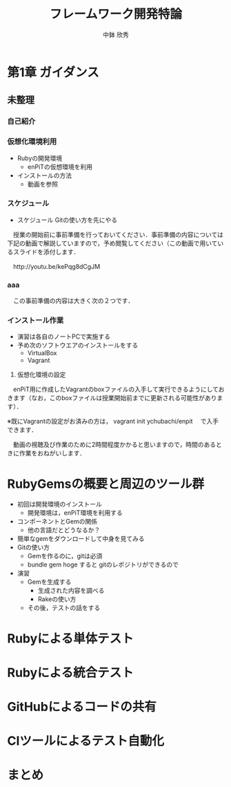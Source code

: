 #+STARTUP: latexpreview

#+LATEX_CLASS: beamer_lecture
#+LaTeX_CLASS_OPTIONS: [t, aspectratio=169]
# #+LaTeX_CLASS_OPTIONS: [t]

#+OPTIONS: H:3		# Frameのレベル
#+OPTIONS: toc:nil
#+OPTIONS: ^:nil
#+OPTIONS: *:t

# #+BEAMER_THEME: Madrid
#+BEAMER_THEME: Berkeley
# #+BEAMER_COLOR_THEME: spruce
#+BEAMER_COLOR_THEME: seahorse
#+BEAMER_INNER_THEME: rectangles

#+TITLE: フレームワーク開発特論
#+AUTHOR: 中鉢 欣秀
#+DATE: 

#+LATEX_HEADER: \institute[AIIT]{産業技術大学院大学(AIIT)}

* 第1章 ガイダンス
** 未整理
*** 自己紹介

*** 仮想化環境利用
  - Rubyの開発環境
    - enPiTの仮想環境を利用
  - インストールの方法
    - 動画を参照

*** スケジュール
  - スケジュール
    Gitの使い方を先にやる

　授業の開始前に事前準備を行っておいてください．事前準備の内容については下記の動画で解説していますので，予め閲覧してください（この動画で用いているスライドを添付します．

　http://youtu.be/kePqg8dCgJM

*** aaa
　この事前準備の内容は大きく次の２つです．

*** インストール作業

- 演習は各自のノートPCで実施する
- 予め次のソフトウエアのインストールをする
  - VirtualBox
  - Vagrant

2) 仮想化環境の設定

　enPiT用に作成したVagrantのboxファイルの入手して実行できるようにしておきます（なお，このboxファイルは授業開始前までに更新される可能性があります）．

※既にVagrantの設定がお済みの方は，
    vagrant init ychubachi/enpit
　で入手できます．


　動画の視聴及び作業のために2時間程度かかると思いますので，時間のあるときに作業をおねがいします．


* RubyGemsの概要と周辺のツール群

   - 初回は開発環境のインストール
     - 開発環境は，enPiT環境を利用する
   - コンポーネントとGemの関係
     - 他の言語だとどうなるか？
   - 簡単なgemをダウンロードして中身を見てみる
   - Gitの使い方
     - Gemを作るのに，gitは必須
     - bundle gem hoge すると gitのレポジトリができるので
   - 演習
     - Gemを生成する
       - 生成された内容を調べる
       - Rakeの使い方
     - その後，テストの話をする

* Rubyによる単体テスト

* Rubyによる統合テスト

* GitHubによるコードの共有

* CIツールによるテスト自動化

* まとめ
